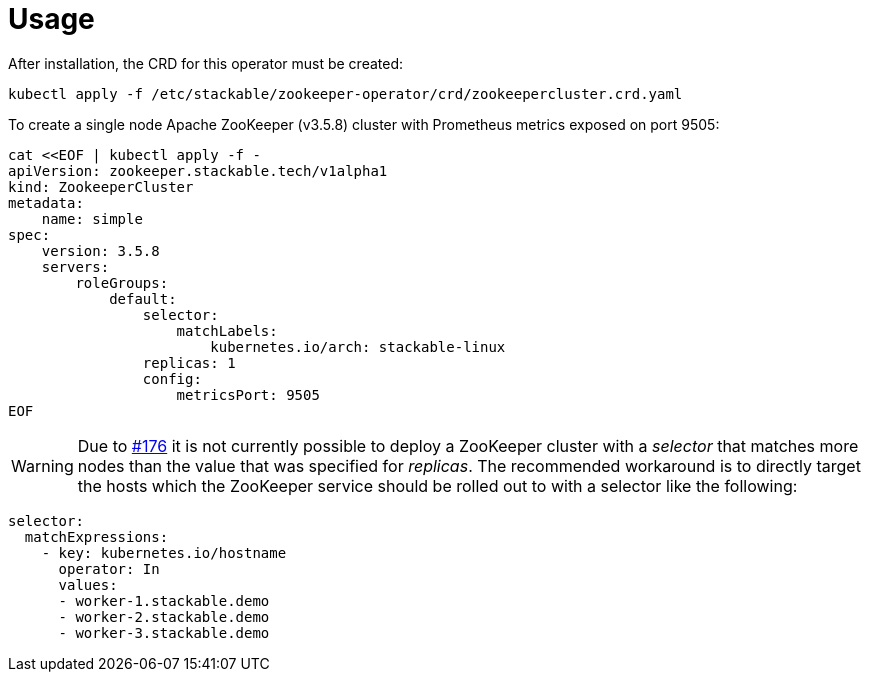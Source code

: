 = Usage

After installation, the CRD for this operator must be created:

    kubectl apply -f /etc/stackable/zookeeper-operator/crd/zookeepercluster.crd.yaml

To create a single node Apache ZooKeeper (v3.5.8) cluster with Prometheus metrics exposed on port 9505:


    cat <<EOF | kubectl apply -f -
    apiVersion: zookeeper.stackable.tech/v1alpha1
    kind: ZookeeperCluster
    metadata:
        name: simple
    spec:
        version: 3.5.8
        servers:
            roleGroups:
                default:
                    selector:
                        matchLabels:
                            kubernetes.io/arch: stackable-linux
                    replicas: 1
                    config:
                        metricsPort: 9505
    EOF


WARNING: Due to https://github.com/stackabletech/zookeeper-operator/issues/176[#176] it is not currently possible to deploy a ZooKeeper cluster with a _selector_ that matches more nodes than the value that was specified for _replicas_.
The recommended workaround is to directly target the hosts which the ZooKeeper service should be rolled out to with a selector like the following:

----
selector:
  matchExpressions:
    - key: kubernetes.io/hostname
      operator: In
      values:
      - worker-1.stackable.demo
      - worker-2.stackable.demo
      - worker-3.stackable.demo
----